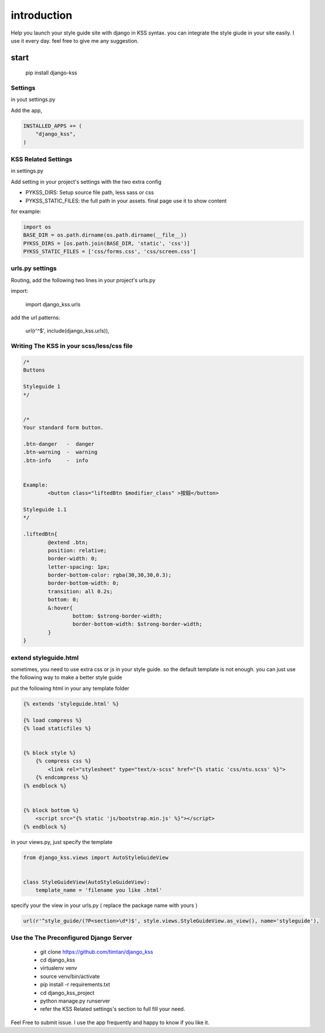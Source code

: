 
************
introduction
************

Help you launch your style guide site with django in KSS syntax. you can integrate the style giude in your site easily.
I use it every day. feel free to give me any suggestion.

.. image:: pictures/screenshot.png

=====
start
=====

    pip install django-kss



Settings
======================

in yout settings.py

Add the app,

.. code-block:: python

    INSTALLED_APPS += (
        "django_kss",
    )


KSS Related Settings
====================

in settings.py 

Add setting in your project's settings with the two extra config

* PYKSS_DIRS:  Setup source file path, less sass or css
* PYKSS_STATIC_FILES: the full path in your assets. final page use it to show content


for example:

.. code-block:: python

    import os
    BASE_DIR = os.path.dirname(os.path.dirname(__file__))
    PYKSS_DIRS = [os.path.join(BASE_DIR, 'static', 'css')]
    PYKSS_STATIC_FILES = ['css/forms.css', 'css/screen.css']


urls.py settings
================

Routing, add the following two lines in your project's urls.py

import:

    import django_kss.urls

add the url patterns:

    url(r'^$', include(django_kss.urls)),


Writing The KSS in your scss/less/css file
==========================================


.. code-block:: scss

	/*
	Buttons

	Styleguide 1
	*/


	/*
	Your standard form button.

	.btn-danger   -  danger
	.btn-warning  -  warning
	.btn-info     -  info


	Example:
		<button class="liftedBtn $modifier_class" >按鈕</button>

	Styleguide 1.1
	*/

	.liftedBtn{
		@extend .btn;
		position: relative;
		border-width: 0;
		letter-spacing: 1px;
		border-bottom-color: rgba(30,30,30,0.3);
		border-bottom-width: 0;
		transition: all 0.2s;
		bottom: 0;
		&:hover{
			bottom: $strong-border-width;
			border-bottom-width: $strong-border-width;
		}
	}


extend styleguide.html
======================

sometimes, you need to use extra css or js in your style guide. so the default template is not enough.
you can just use the following way to make a better style guide

put the following html in your any template folder

.. code-block:: html

    {% extends 'styleguide.html' %}

    {% load compress %}
    {% load staticfiles %}


    {% block style %}
        {% compress css %}
            <link rel="stylesheet" type="text/x-scss" href="{% static 'css/ntu.scss' %}">
        {% endcompress %}
    {% endblock %}


    {% block bottom %}
        <script src="{% static 'js/bootstrap.min.js' %}"></script>
    {% endblock %}

in your views.py, just specify the template

.. code-block:: python


    from django_kss.views import AutoStyleGuideView


    class StyleGuideView(AutoStyleGuideView):
        template_name = 'filename you like .html'


specify your the view in your urls.py ( replace the package name with yours )

.. code-block:: python

    url(r'^style_guide/(?P<section>\d*)$', style.views.StyleGuideView.as_view(), name='styleguide'),


Use the The Preconfigured Django Server
=======================================

    * git clone https://github.com/timtan/django_kss
    * cd django_kss
    * virtualenv venv
    * source venv/bin/activate
    * pip install -r requirements.txt
    * cd django_kss_project
    * python manage.py runserver
    * refer the KSS Related settings's section to full fill your need.




Feel Free to submit issue. I use the app frequently and happy to know if you like it. 
